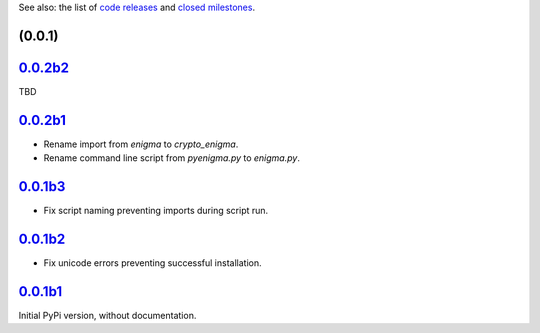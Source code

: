 See also: the list of `code releases`_ and `closed milestones`_.

(0.0.1)
~~~~~~~~~

`0.0.2b2`_
~~~~~~~~

TBD

`0.0.2b1`_
~~~~~~~~

* Rename import from `enigma` to `crypto_enigma`.
* Rename command line script from `pyenigma.py` to `enigma.py`.

`0.0.1b3`_
~~~~~~~~

* Fix script naming preventing imports during script run.

`0.0.1b2`_
~~~~~~~~

* Fix unicode errors preventing successful installation.

`0.0.1b1`_
~~~~~~~~

Initial PyPi version, without documentation.


.. _code releases: https://github.com/orome/crypto-enigma-py/releases
.. _closed milestones: https://github.com/orome/crypto-enigma-py/milestones?state=closed
.. _0.0.1b1: https://github.com/orome/crypto-enigma-py/releases/tag/0.0.1b1
.. _0.0.1b2: https://github.com/orome/crypto-enigma-py/releases/tag/0.0.1b2
.. _0.0.1b3: https://github.com/orome/crypto-enigma-py/releases/tag/0.0.1b3
.. _0.0.2b1: https://github.com/orome/crypto-enigma-py/releases/tag/0.0.2b1
.. _0.0.2b2: https://github.com/orome/crypto-enigma-py/releases/tag/0.0.2b2